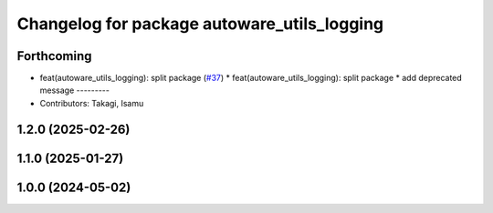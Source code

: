 ^^^^^^^^^^^^^^^^^^^^^^^^^^^^^^^^^^^^^^^^^^^^
Changelog for package autoware_utils_logging
^^^^^^^^^^^^^^^^^^^^^^^^^^^^^^^^^^^^^^^^^^^^

Forthcoming
-----------
* feat(autoware_utils_logging): split package (`#37 <https://github.com/autowarefoundation/autoware_utils/issues/37>`_)
  * feat(autoware_utils_logging): split package
  * add deprecated message
  ---------
* Contributors: Takagi, Isamu

1.2.0 (2025-02-26)
------------------

1.1.0 (2025-01-27)
------------------

1.0.0 (2024-05-02)
------------------
